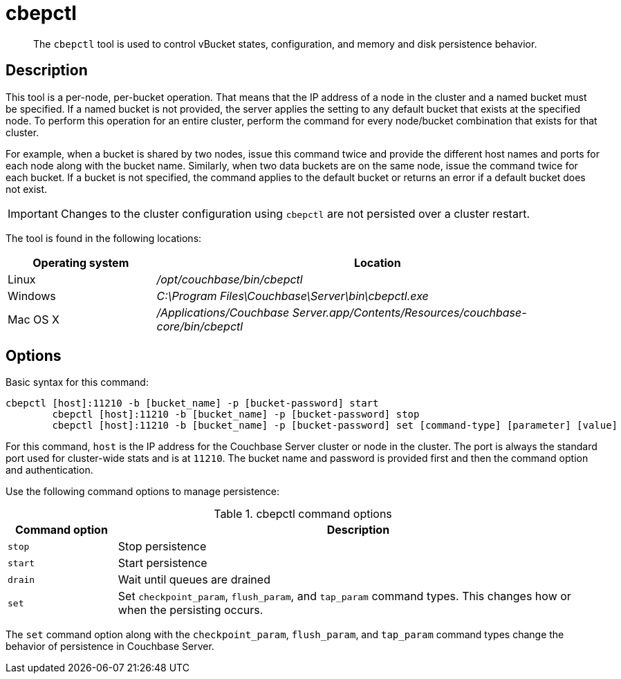 [#cbepctl-intro]
= cbepctl

[abstract]
The `cbepctl` tool is used to control vBucket states, configuration, and memory and disk persistence behavior.

== Description

This tool is a per-node, per-bucket operation.
That means that the IP address of a node in the cluster and a named bucket must be specified.
If a named bucket is not provided, the server applies the setting to any default bucket that exists at the specified node.
To perform this operation for an entire cluster, perform the command for every node/bucket combination that exists for that cluster.

For example, when a bucket is shared by two nodes, issue this command twice and provide the different host names and ports for each node along with the bucket name.
Similarly, when two data buckets are on the same node, issue the command twice for each bucket.
If a bucket is not specified, the command applies to the default bucket or returns an error if a default bucket does not exist.

IMPORTANT: Changes to the cluster configuration using `cbepctl` are not persisted over a cluster restart.

The tool is found in the following locations:

[cols="1,3"]
|===
| Operating system | Location

| Linux
| [.path]_/opt/couchbase/bin/cbepctl_

| Windows
| [.path]_C:\Program Files\Couchbase\Server\bin\cbepctl.exe_

| Mac OS X
| [.path]_/Applications/Couchbase Server.app/Contents/Resources/couchbase-core/bin/cbepctl_
|===

== Options

Basic syntax for this command:

----
cbepctl [host]:11210 -b [bucket_name] -p [bucket-password] start
	cbepctl [host]:11210 -b [bucket_name] -p [bucket-password] stop
	cbepctl [host]:11210 -b [bucket_name] -p [bucket-password] set [command-type] [parameter] [value]
----

For this command, `host` is the IP address for the Couchbase Server cluster or node in the cluster.
The port is always the standard port used for cluster-wide stats and is at `11210`.
The bucket name and password is provided first and then the command option and authentication.

Use the following command options to manage persistence:

.cbepctl command options
[cols="100,441"]
|===
| Command option | Description

| `stop`
| Stop persistence

| `start`
| Start persistence

| `drain`
| Wait until queues are drained

| `set`
| Set `checkpoint_param`, `flush_param`, and `tap_param` command types.
This changes how or when the persisting occurs.
|===

The `set` command option along with the `checkpoint_param`, `flush_param`, and `tap_param` command types change the behavior of persistence in Couchbase Server.
